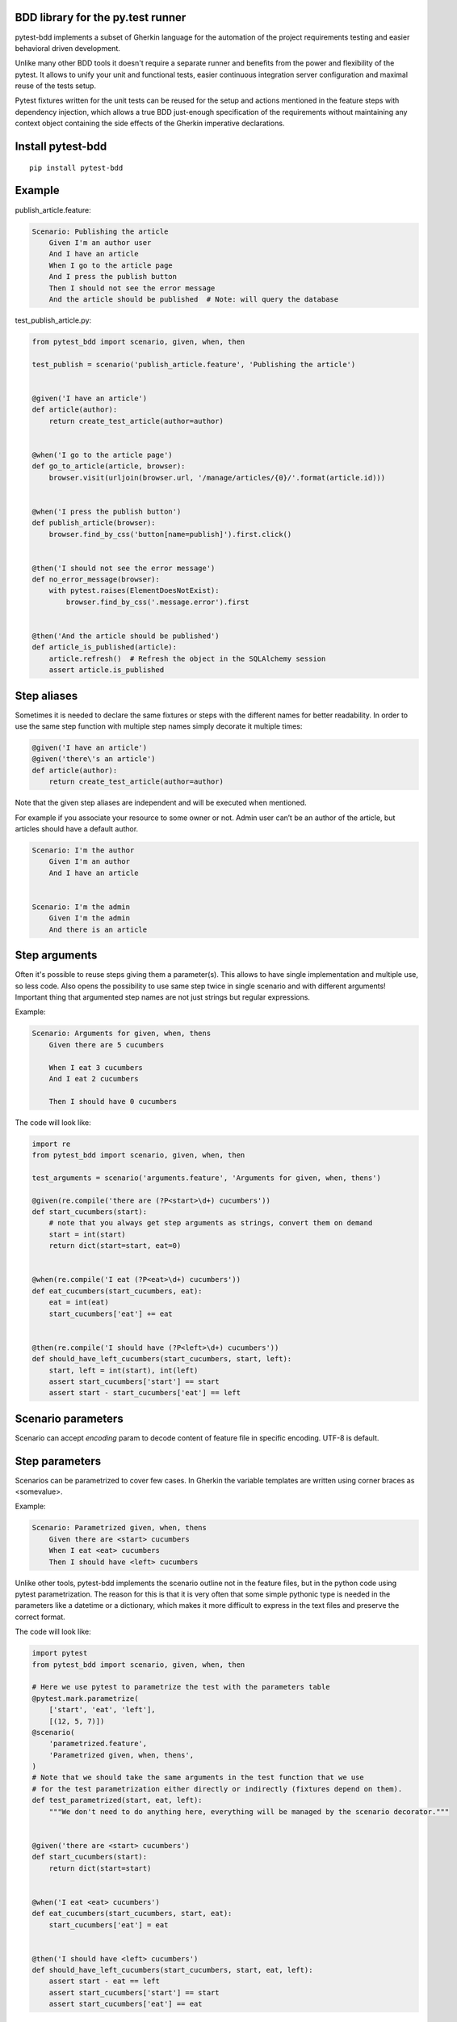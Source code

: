 BDD library for the py.test runner
==================================

.. image:: https://api.travis-ci.org/olegpidsadnyi/pytest-bdd.png
   :target: https://travis-ci.org/olegpidsadnyi/pytest-bdd
.. image:: https://pypip.in/v/pytest-bdd/badge.png
   :target: https://crate.io/packages/pytest-bdd/
.. image:: https://coveralls.io/repos/olegpidsadnyi/pytest-bdd/badge.png?branch=master
   :target: https://coveralls.io/r/olegpidsadnyi/pytest-bdd

pytest-bdd implements a subset of Gherkin language for the automation of the project
requirements testing and easier behavioral driven development.

Unlike many other BDD tools it doesn't require a separate runner and benefits from
the power and flexibility of the pytest. It allows to unify your unit and functional
tests, easier continuous integration server configuration and maximal reuse of the
tests setup.

Pytest fixtures written for the unit tests can be reused for the setup and actions
mentioned in the feature steps with dependency injection, which allows a true BDD
just-enough specification of the requirements without maintaining any context object
containing the side effects of the Gherkin imperative declarations.

Install pytest-bdd
==================

::

    pip install pytest-bdd

Example
=======

publish\_article.feature:

.. code-block:: feature

    Scenario: Publishing the article
        Given I'm an author user
        And I have an article
        When I go to the article page
        And I press the publish button
        Then I should not see the error message
        And the article should be published  # Note: will query the database

test\_publish\_article.py:

.. code-block:: python

    from pytest_bdd import scenario, given, when, then

    test_publish = scenario('publish_article.feature', 'Publishing the article')


    @given('I have an article')
    def article(author):
        return create_test_article(author=author)


    @when('I go to the article page')
    def go_to_article(article, browser):
        browser.visit(urljoin(browser.url, '/manage/articles/{0}/'.format(article.id)))


    @when('I press the publish button')
    def publish_article(browser):
        browser.find_by_css('button[name=publish]').first.click()


    @then('I should not see the error message')
    def no_error_message(browser):
        with pytest.raises(ElementDoesNotExist):
            browser.find_by_css('.message.error').first


    @then('And the article should be published')
    def article_is_published(article):
        article.refresh()  # Refresh the object in the SQLAlchemy session
        assert article.is_published

Step aliases
============

Sometimes it is needed to declare the same fixtures or steps with the
different names for better readability. In order to use the same step
function with multiple step names simply decorate it multiple times:

.. code-block:: python

    @given('I have an article')
    @given('there\'s an article')
    def article(author):
        return create_test_article(author=author)

Note that the given step aliases are independent and will be executed
when mentioned.

For example if you associate your resource to some owner or not. Admin
user can’t be an author of the article, but articles should have a
default author.

.. code-block:: feature

    Scenario: I'm the author
        Given I'm an author
        And I have an article


    Scenario: I'm the admin
        Given I'm the admin
        And there is an article

Step arguments
==============

Often it's possible to reuse steps giving them a parameter(s).
This allows to have single implementation and multiple use, so less code.
Also opens the possibility to use same step twice in single scenario and with different arguments!
Important thing that argumented step names are not just strings but regular expressions.

Example:

.. code-block:: feature

    Scenario: Arguments for given, when, thens
        Given there are 5 cucumbers

        When I eat 3 cucumbers
        And I eat 2 cucumbers

        Then I should have 0 cucumbers


The code will look like:

.. code-block:: python

    import re
    from pytest_bdd import scenario, given, when, then

    test_arguments = scenario('arguments.feature', 'Arguments for given, when, thens')

    @given(re.compile('there are (?P<start>\d+) cucumbers'))
    def start_cucumbers(start):
        # note that you always get step arguments as strings, convert them on demand
        start = int(start)
        return dict(start=start, eat=0)


    @when(re.compile('I eat (?P<eat>\d+) cucumbers'))
    def eat_cucumbers(start_cucumbers, eat):
        eat = int(eat)
        start_cucumbers['eat'] += eat


    @then(re.compile('I should have (?P<left>\d+) cucumbers'))
    def should_have_left_cucumbers(start_cucumbers, start, left):
        start, left = int(start), int(left)
        assert start_cucumbers['start'] == start
        assert start - start_cucumbers['eat'] == left

Scenario parameters
===================
Scenario can accept `encoding` param to decode content of feature file in specific encoding. UTF-8 is default.

Step parameters
===============

Scenarios can be parametrized to cover few cases. In Gherkin the variable
templates are written using corner braces as <somevalue>.

Example:

.. code-block:: feature

    Scenario: Parametrized given, when, thens
        Given there are <start> cucumbers
        When I eat <eat> cucumbers
        Then I should have <left> cucumbers

Unlike other tools, pytest-bdd implements the scenario outline not in the
feature files, but in the python code using pytest parametrization.
The reason for this is that it is very often that some simple pythonic type
is needed in the parameters like a datetime or a dictionary, which makes it
more difficult to express in the text files and preserve the correct format.

The code will look like:

.. code-block:: python

    import pytest
    from pytest_bdd import scenario, given, when, then

    # Here we use pytest to parametrize the test with the parameters table
    @pytest.mark.parametrize(
        ['start', 'eat', 'left'],
        [(12, 5, 7)])
    @scenario(
        'parametrized.feature',
        'Parametrized given, when, thens',
    )
    # Note that we should take the same arguments in the test function that we use
    # for the test parametrization either directly or indirectly (fixtures depend on them).
    def test_parametrized(start, eat, left):
        """We don't need to do anything here, everything will be managed by the scenario decorator."""


    @given('there are <start> cucumbers')
    def start_cucumbers(start):
        return dict(start=start)


    @when('I eat <eat> cucumbers')
    def eat_cucumbers(start_cucumbers, start, eat):
        start_cucumbers['eat'] = eat


    @then('I should have <left> cucumbers')
    def should_have_left_cucumbers(start_cucumbers, start, eat, left):
        assert start - eat == left
        assert start_cucumbers['start'] == start
        assert start_cucumbers['eat'] == eat

Test setup
==========

Test setup is implemented within the Given section. Even though these steps
are executed imperatively to apply possible side-effects, pytest-bdd is trying
to benefit of the PyTest fixtures which is based on the dependency injection
and makes the setup more declarative style.

.. code-block:: python

    @given('I have a beautiful article')
    def article():
        return Article(is_beautiful=True)

This also declares a PyTest fixture "article" and any other step can depend on it.

.. code-block:: feature

    Given I have a beautiful article
    When I publish this article

When step is referring the article to publish it.

.. code-block:: python

    @when('I publish this article')
    def publish_article(article):
        article.publish()

Many other BDD toolkits operate a global context and put the side effects there.
This makes it very difficult to implement the steps, because the dependencies
appear only as the side-effects in the run-time and not declared in the code.
The publish article step has to trust that the article is already in the context,
has to know the name of the attribute it is stored there, the type etc.

In pytest-bdd you just declare an argument of the step function that it depends on
and the PyTest will make sure to provide it.

Still side effects can be applied in the imperative style by design of the BDD.

.. code-block:: feature

    Given I have a beautiful article
    And my article is published

Functional tests can reuse your fixture libraries created for the unit-tests and upgrade
them by applying the side effects.

.. code-block:: python

    given('I have a beautiful article', fixture='article')

    @given('my article is published')
    def published_article(article):
        article.publish()
        return article

This way side-effects were applied to our article and PyTest makes sure that all
steps that require the "article" fixture will receive the same object. The value
of the "published_article" and the "article" fixtures is the same object.

Fixtures are evaluated only once within the PyTest scope and their values are cached.
In case of Given steps and the step arguments mentioning the same given step makes
no sense. It won't be executed second time.

.. code-block:: feature

    Given I have a beautiful article
    And some other thing
    And I have a beautiful article  # Won't be executed, exception is raised


pytest-bdd will raise an exception even in the case of the steps that use regular expression
patterns to get arguments.


.. code-block:: feature

    Given I have 1 cucumbers
    And I have 2 cucumbers  # Exception is raised

Will raise an exception if the step is using the regular expression pattern.

.. code-block:: python

    @given(re.compile('I have (?P<n>\d+) cucumbers'))
    def cucumbers(n):
        return create_cucumbers(n)


Reusing fixtures
================

Sometimes scenarios define new names for the fixture that can be
inherited. Fixtures can be reused with other names using given():

.. code-block:: python

    given('I have beautiful article', fixture='article')

Reusing steps
=============

It is possible to define some common steps in the parent conftest.py and
simply expect them in the child test file.

common\_steps.feature:

.. code-block:: feature

    Scenario: All steps are declared in the conftest
        Given I have a bar
        Then bar should have value "bar"

conftest.py:

.. code-block:: python

    from pytest_bdd import given, then


    @given('I have a bar')
    def bar():
        return 'bar'


    @then('bar should have value "bar"')
    def bar_is_bar(bar):
        assert bar == 'bar'

test\_common.py:

.. code-block:: python

    test_conftest = scenario('common_steps.feature', 'All steps are declared in the conftest')

There are no definitions of the steps in the test file. They were
collected from the parent conftests.

Feature file paths
==================

But default, pytest-bdd will use current module’s path as base path for
finding feature files, but this behaviour can be changed by having
fixture named ‘pytestbdd\_feature\_base\_dir’ which should return the
new base path.

test\_publish\_article.py:

.. code-block:: python

    import pytest
    from pytest_bdd import scenario


    @pytest.fixture
    def pytestbdd_feature_base_dir():
        return '/home/user/projects/foo.bar/features'

    test_publish = scenario('publish_article.feature', 'Publishing the article')


Avoid retyping the feature file name
====================================

If you want to avoid retyping the feature file name when defining your scenarios in a test file, use functools.partial.
This will make your life much easier when defining multiple scenarios in a test file.

For example:


test\_publish\_article.py:

.. code-block:: python

    from functools import partial

    import pytest_bdd


    scenario = partial(pytest_bdd.scenario, '/path/to/publish_article.feature')

    test_publish = scenario('Publishing the article')
    test_publish_unprivileged = scenario('Publishing the article as unprivileged user')


You can learn more about `functools.partial <http://docs.python.org/2/library/functools.html#functools.partial>`_ in the Python docs.

Hooks
=====

pytest-bdd exposes several pytest `hooks <http://pytest.org/latest/plugins.html#well-specified-hooks>`_
which might be helpful building useful reporting, visualization, etc on top of it:

    * pytest_bdd_before_step(request, feature, scenario, step, step_func, step_func_args) - Called before step function
      is executed

    * pytest_bdd_after_step(request, feature, scenario, step, step_func, step_func_args) - Called after step function
      is successfully executed

    * pytest_bdd_step_error(request, feature, scenario, step, step_func, step_func_args, exception) - Called when step
      function failed to execute

    * pytest_bdd_step_validation_error(request, feature, scenario, step, step_func, step_func_args, exception) - Called
      when step failed to validate

    * pytest_bdd_step_func_lookup_error(request, feature, scenario, step, exception) - Called when step lookup failed


Subplugins
==========

The pytest BDD has plugin support, and the main purpose of plugins
(subplugins) is to provide useful and specialized fixtures.

List of known subplugins:

    *  pytest-bdd-splinter - collection of fixtures for the real browser BDD testing

License
=======

This software is licensed under the `MIT license <http://en.wikipedia.org/wiki/MIT_License>`_.

© 2013 Oleg Pidsadnyi
